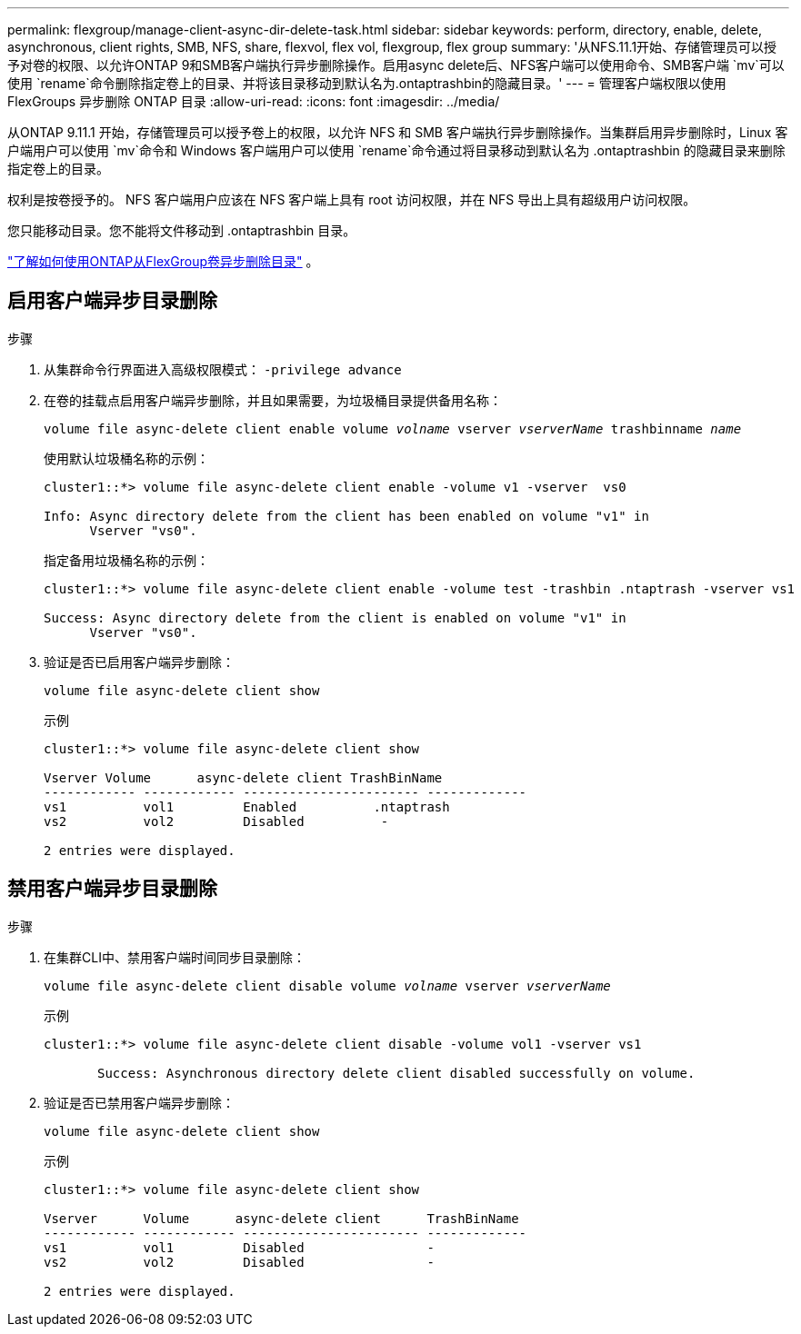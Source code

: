 ---
permalink: flexgroup/manage-client-async-dir-delete-task.html 
sidebar: sidebar 
keywords: perform, directory, enable, delete, asynchronous, client rights, SMB, NFS, share, flexvol, flex vol, flexgroup, flex group 
summary: '从NFS.11.1开始、存储管理员可以授予对卷的权限、以允许ONTAP 9和SMB客户端执行异步删除操作。启用async delete后、NFS客户端可以使用命令、SMB客户端 `mv`可以使用 `rename`命令删除指定卷上的目录、并将该目录移动到默认名为.ontaptrashbin的隐藏目录。' 
---
= 管理客户端权限以使用 FlexGroups 异步删除 ONTAP 目录
:allow-uri-read: 
:icons: font
:imagesdir: ../media/


[role="lead"]
从ONTAP 9.11.1 开始，存储管理员可以授予卷上的权限，以允许 NFS 和 SMB 客户端执行异步删除操作。当集群启用异步删除时，Linux 客户端用户可以使用 `mv`命令和 Windows 客户端用户可以使用 `rename`命令通过将目录移动到默认名为 .ontaptrashbin 的隐藏目录来删除指定卷上的目录。

权利是按卷授予的。  NFS 客户端用户应该在 NFS 客户端上具有 root 访问权限，并在 NFS 导出上具有超级用户访问权限。

您只能移动目录。您不能将文件移动到 .ontaptrashbin 目录。

link:fast-directory-delete-asynchronous-task.html#delete-directories-asynchronously["了解如何使用ONTAP从FlexGroup卷异步删除目录"] 。



== 启用客户端异步目录删除

.步骤
. 从集群命令行界面进入高级权限模式： `-privilege advance`
. 在卷的挂载点启用客户端异步删除，并且如果需要，为垃圾桶目录提供备用名称：
+
`volume file async-delete client enable volume _volname_ vserver _vserverName_ trashbinname _name_`

+
使用默认垃圾桶名称的示例：

+
[listing]
----
cluster1::*> volume file async-delete client enable -volume v1 -vserver  vs0

Info: Async directory delete from the client has been enabled on volume "v1" in
      Vserver "vs0".
----
+
指定备用垃圾桶名称的示例：

+
[listing]
----
cluster1::*> volume file async-delete client enable -volume test -trashbin .ntaptrash -vserver vs1

Success: Async directory delete from the client is enabled on volume "v1" in
      Vserver "vs0".
----
. 验证是否已启用客户端异步删除：
+
`volume file async-delete client show`

+
示例

+
[listing]
----
cluster1::*> volume file async-delete client show

Vserver Volume      async-delete client TrashBinName
------------ ------------ ----------------------- -------------
vs1          vol1         Enabled          .ntaptrash
vs2          vol2         Disabled          -

2 entries were displayed.
----




== 禁用客户端异步目录删除

.步骤
. 在集群CLI中、禁用客户端时间同步目录删除：
+
`volume file async-delete client disable volume _volname_ vserver _vserverName_`

+
示例

+
[listing]
----
cluster1::*> volume file async-delete client disable -volume vol1 -vserver vs1

       Success: Asynchronous directory delete client disabled successfully on volume.
----
. 验证是否已禁用客户端异步删除：
+
`volume file async-delete client show`

+
示例

+
[listing]
----
cluster1::*> volume file async-delete client show

Vserver      Volume      async-delete client      TrashBinName
------------ ------------ ----------------------- -------------
vs1          vol1         Disabled                -
vs2          vol2         Disabled                -

2 entries were displayed.
----

